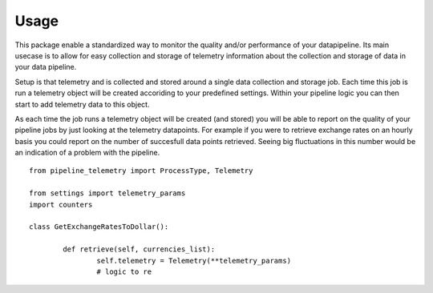=====
Usage
=====

This package enable a standardized way to monitor the quality and/or performance of your datapipeline. Its main usecase is to allow for easy collection and storage of telemetry information about the collection and storage of data in your data pipeline. 

Setup is that telemetry and is collected and stored around a single data collection and storage job. Each time this job is run a telemetry object will be created accoriding to your predefined settings. Within your pipeline logic you can then start to add telemetry data to this object. 

As each time the job runs a telemetry object will be created (and stored) you will be able to report on the quality of your pipeline jobs by just looking at the telemetry datapoints. For example if you were to retrieve exchange rates on an hourly basis you could report on the number of succesfull data points retrieved. Seeing big fluctuations in this number would be an indication of a problem with the pipeline.
::

	from pipeline_telemetry import ProcessType, Telemetry

	from settings import telemetry_params
	import counters

	class GetExchangeRatesToDollar():

		def retrieve(self, currencies_list):
			self.telemetry = Telemetry(**telemetry_params)
			# logic to re

